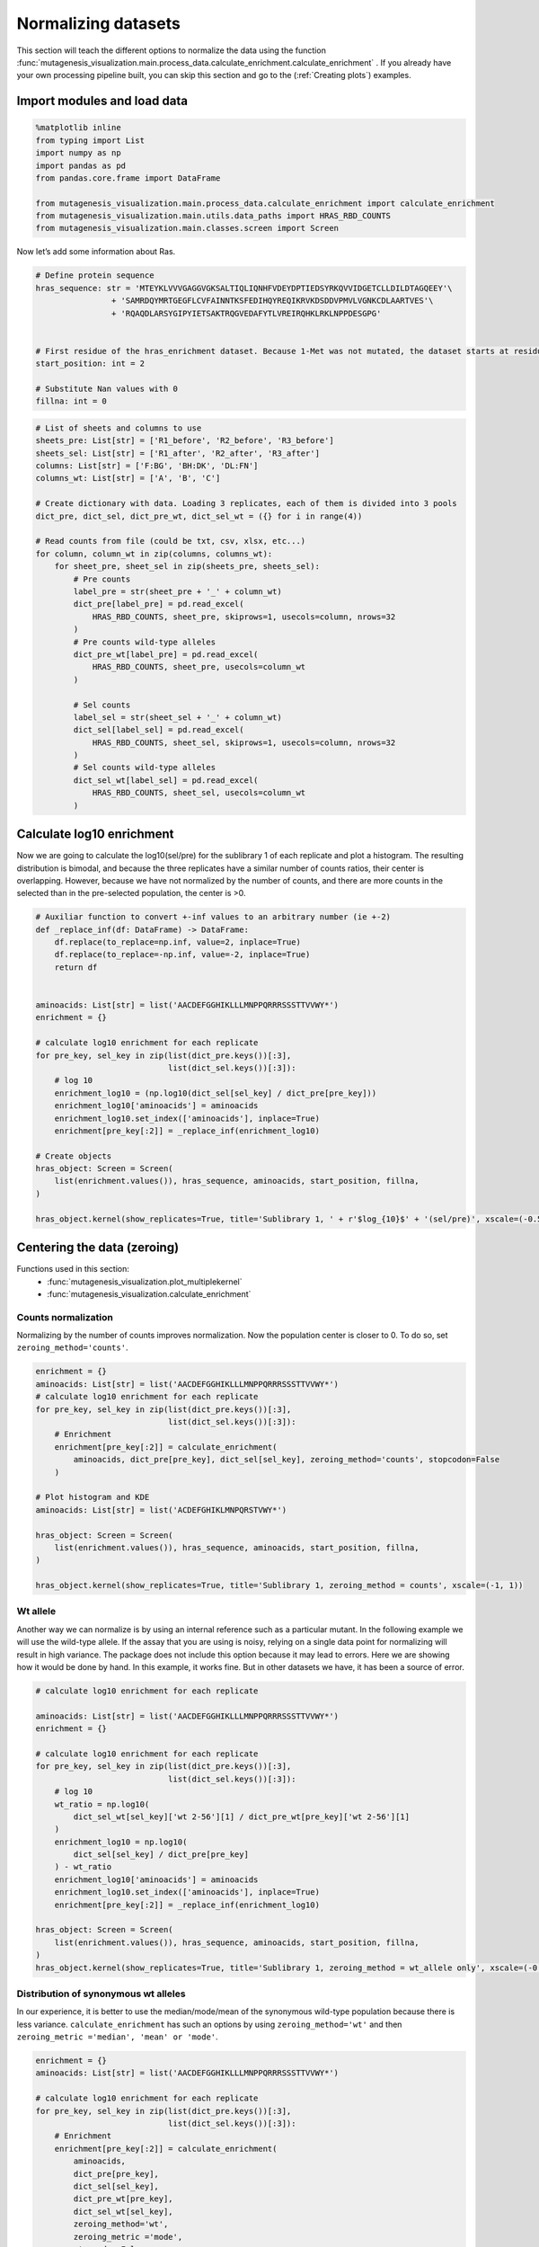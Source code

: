 Normalizing datasets
====================

This section will teach the different options to normalize the data using the function :func:`mutagenesis_visualization.main.process_data.calculate_enrichment.calculate_enrichment` . 
If you already have your own processing pipeline built, you can skip this section and go to the (:ref:`Creating plots`) examples.

Import modules and load data
----------------------------

.. code:: ipython3

    %matplotlib inline
    from typing import List
    import numpy as np
    import pandas as pd
    from pandas.core.frame import DataFrame
    
    from mutagenesis_visualization.main.process_data.calculate_enrichment import calculate_enrichment
    from mutagenesis_visualization.main.utils.data_paths import HRAS_RBD_COUNTS
    from mutagenesis_visualization.main.classes.screen import Screen


Now let’s add some information about Ras.

.. code:: ipython3

    # Define protein sequence
    hras_sequence: str = 'MTEYKLVVVGAGGVGKSALTIQLIQNHFVDEYDPTIEDSYRKQVVIDGETCLLDILDTAGQEEY'\
                    + 'SAMRDQYMRTGEGFLCVFAINNTKSFEDIHQYREQIKRVKDSDDVPMVLVGNKCDLAARTVES'\
                    + 'RQAQDLARSYGIPYIETSAKTRQGVEDAFYTLVREIRQHKLRKLNPPDESGPG'
    
    
    # First residue of the hras_enrichment dataset. Because 1-Met was not mutated, the dataset starts at residue 2
    start_position: int = 2
    
    # Substitute Nan values with 0
    fillna: int = 0


.. code:: ipython3

    # List of sheets and columns to use
    sheets_pre: List[str] = ['R1_before', 'R2_before', 'R3_before']
    sheets_sel: List[str] = ['R1_after', 'R2_after', 'R3_after']
    columns: List[str] = ['F:BG', 'BH:DK', 'DL:FN']
    columns_wt: List[str] = ['A', 'B', 'C']
    
    # Create dictionary with data. Loading 3 replicates, each of them is divided into 3 pools
    dict_pre, dict_sel, dict_pre_wt, dict_sel_wt = ({} for i in range(4))
    
    # Read counts from file (could be txt, csv, xlsx, etc...)
    for column, column_wt in zip(columns, columns_wt):
        for sheet_pre, sheet_sel in zip(sheets_pre, sheets_sel):
            # Pre counts
            label_pre = str(sheet_pre + '_' + column_wt)
            dict_pre[label_pre] = pd.read_excel(
                HRAS_RBD_COUNTS, sheet_pre, skiprows=1, usecols=column, nrows=32
            )
            # Pre counts wild-type alleles
            dict_pre_wt[label_pre] = pd.read_excel(
                HRAS_RBD_COUNTS, sheet_pre, usecols=column_wt
            )
    
            # Sel counts
            label_sel = str(sheet_sel + '_' + column_wt)
            dict_sel[label_sel] = pd.read_excel(
                HRAS_RBD_COUNTS, sheet_sel, skiprows=1, usecols=column, nrows=32
            )
            # Sel counts wild-type alleles
            dict_sel_wt[label_sel] = pd.read_excel(
                HRAS_RBD_COUNTS, sheet_sel, usecols=column_wt
            )

Calculate log10 enrichment
--------------------------

Now we are going to calculate the log10(sel/pre) for the sublibrary 1 of
each replicate and plot a histogram. The resulting distribution is
bimodal, and because the three replicates have a similar number of
counts ratios, their center is overlapping. However, because we have not
normalized by the number of counts, and there are more counts in the
selected than in the pre-selected population, the center is >0.

.. code:: ipython3

    # Auxiliar function to convert +-inf values to an arbitrary number (ie +-2)
    def _replace_inf(df: DataFrame) -> DataFrame:
        df.replace(to_replace=np.inf, value=2, inplace=True)
        df.replace(to_replace=-np.inf, value=-2, inplace=True)
        return df
    
    
    aminoacids: List[str] = list('AACDEFGGHIKLLLMNPPQRRRSSSTTVVWY*')
    enrichment = {}
    
    # calculate log10 enrichment for each replicate
    for pre_key, sel_key in zip(list(dict_pre.keys())[:3],
                                list(dict_sel.keys())[:3]):
        # log 10
        enrichment_log10 = (np.log10(dict_sel[sel_key] / dict_pre[pre_key]))
        enrichment_log10['aminoacids'] = aminoacids
        enrichment_log10.set_index(['aminoacids'], inplace=True)
        enrichment[pre_key[:2]] = _replace_inf(enrichment_log10)
    
    # Create objects
    hras_object: Screen = Screen(
        list(enrichment.values()), hras_sequence, aminoacids, start_position, fillna,
    )
    
    hras_object.kernel(show_replicates=True, title='Sublibrary 1, ' + r'$log_{10}$' + '(sel/pre)', xscale=(-0.5, 0.75))

.. image:: images/exported_images/hras_kdesub1.png
   :width: 350px
   :align: center

Centering the data (zeroing)
----------------------------

Functions used in this section:
    - :func:`mutagenesis_visualization.plot_multiplekernel`
    - :func:`mutagenesis_visualization.calculate_enrichment`


Counts normalization
~~~~~~~~~~~~~~~~~~~~

Normalizing by the number of counts improves normalization. Now the
population center is closer to 0. To do so, set
``zeroing_method='counts'``.

.. code:: ipython3

    enrichment = {}
    aminoacids: List[str] = list('AACDEFGGHIKLLLMNPPQRRRSSSTTVVWY*')
    # calculate log10 enrichment for each replicate
    for pre_key, sel_key in zip(list(dict_pre.keys())[:3],
                                list(dict_sel.keys())[:3]):
        # Enrichment
        enrichment[pre_key[:2]] = calculate_enrichment(
            aminoacids, dict_pre[pre_key], dict_sel[sel_key], zeroing_method='counts', stopcodon=False
        )
    
    # Plot histogram and KDE
    aminoacids: List[str] = list('ACDEFGHIKLMNPQRSTVWY*')
    
    hras_object: Screen = Screen(
        list(enrichment.values()), hras_sequence, aminoacids, start_position, fillna,
    )
    
    hras_object.kernel(show_replicates=True, title='Sublibrary 1, zeroing_method = counts', xscale=(-1, 1))

.. image:: images/exported_images/hras_zeroingcounts.png
   :width: 350px
   :align: center

Wt allele
~~~~~~~~~

Another way we can normalize is by using an internal reference such as a
particular mutant. In the following example we will use the wild-type
allele. If the assay that you are using is noisy, relying on a single
data point for normalizing will result in high variance. The package
does not include this option because it may lead to errors. Here we are
showing how it would be done by hand. In this example, it works fine.
But in other datasets we have, it has been a source of error.

.. code:: ipython3

    # calculate log10 enrichment for each replicate
    
    aminoacids: List[str] = list('AACDEFGGHIKLLLMNPPQRRRSSSTTVVWY*')
    enrichment = {}
    
    # calculate log10 enrichment for each replicate
    for pre_key, sel_key in zip(list(dict_pre.keys())[:3],
                                list(dict_sel.keys())[:3]):
        # log 10
        wt_ratio = np.log10(
            dict_sel_wt[sel_key]['wt 2-56'][1] / dict_pre_wt[pre_key]['wt 2-56'][1]
        )
        enrichment_log10 = np.log10(
            dict_sel[sel_key] / dict_pre[pre_key]
        ) - wt_ratio
        enrichment_log10['aminoacids'] = aminoacids
        enrichment_log10.set_index(['aminoacids'], inplace=True)
        enrichment[pre_key[:2]] = _replace_inf(enrichment_log10)
    
    hras_object: Screen = Screen(
        list(enrichment.values()), hras_sequence, aminoacids, start_position, fillna,
    )
    hras_object.kernel(show_replicates=True, title='Sublibrary 1, zeroing_method = wt_allele only', xscale=(-0.5, 0.5))

.. image:: images/exported_images/hras_zeroingwtallele.png
   :width: 350px
   :align: center

Distribution of synonymous wt alleles
~~~~~~~~~~~~~~~~~~~~~~~~~~~~~~~~~~~~~

In our experience, it is better to use the median/mode/mean of the
synonymous wild-type population because there is less variance.
``calculate_enrichment`` has such an options by using
``zeroing_method='wt'`` and then
``zeroing_metric ='median', 'mean' or 'mode'``.

.. code:: ipython3

    enrichment = {}
    aminoacids: List[str] = list('AACDEFGGHIKLLLMNPPQRRRSSSTTVVWY*')
    
    # calculate log10 enrichment for each replicate
    for pre_key, sel_key in zip(list(dict_pre.keys())[:3],
                                list(dict_sel.keys())[:3]):
        # Enrichment
        enrichment[pre_key[:2]] = calculate_enrichment(
            aminoacids,
            dict_pre[pre_key],
            dict_sel[sel_key],
            dict_pre_wt[pre_key],
            dict_sel_wt[sel_key],
            zeroing_method='wt',
            zeroing_metric ='mode',
            stopcodon=False
        )
    
    aminoacids: List[str] = list('ACDEFGHIKLMNPQRSTVWY*')
    
    hras_object: Screen = Screen(
        list(enrichment.values()), hras_sequence, aminoacids, start_position, fillna,
    )
    hras_object.kernel(show_replicates=True, title='Sublibrary 1, zeroing_method = wt', xscale=(-1.5, 1))

.. image:: images/exported_images/hras_zeroingwtpop.png
   :width: 350px
   :align: center

Wt alleles observation
~~~~~~~~~~~~~~~~~~~~~~

If the population of synonymous wild-type alleles (alleles that are
wild-type at a protein level, but not at a DNA level) is small, the
distribution of this variants may have high variance from sample to
sample. Also, you will notice that not all wild-type alleles are
neutral. The spread of these alleles gives a sense of the noise in the
experiment.

At least for the following data, there is no correlation between the
performance of wild-type alleles in different replicates, suggesting
that the higher or lower enrichment scores are caused by noise and not a
fitness difference caused by changes in protein expression.

.. code:: ipython3

    hras_object.kernel(show_replicates=True, show_wild_type_counts_only=True,title='Wild-type alleles', kernel_colors=['k', 'crimson', 'dodgerblue', 'g', 'silver'], xscale=(-0.5, 1), output_file="docs/images/exported_images/hras_wildtype_distribution.png")

.. image:: images/exported_images/hras_wildtype_distribution.png
   :width: 350px
   :align: center


Perform the scatter plots:

.. code:: ipython3

    hras_object.scatter_replicates(show_wild_type_counts_only=True,title='Wild-type alleles', xscale=(-1, 1), yscale=(-1, 1), output_file="docs/images/exported_images/hras_wildtype_scatter.png")

.. image:: images/exported_images/hras_wildtype_scatter_1_vs_2.png
   :width: 350px
   :align: center

.. image:: images/exported_images/hras_wildtype_scatter_1_vs_3.png
   :width: 350px
   :align: center

.. image:: images/exported_images/hras_wildtype_scatter_2_vs_3.png
   :width: 350px
   :align: center

Distribution of mutants
~~~~~~~~~~~~~~~~~~~~~~~

An alternative option to normalize the data is to use the
mean/median/mode of the population to some specific number such as zero.
To do so, use ``zeroing_method='population'``. The parameters of the
distribution will be calculated assuming a gaussian distribution. Not
only the three replicates are centered, but also they have the same
spread.

.. code:: ipython3

    enrichment = {}
    aminoacids: List[str] = list('AACDEFGGHIKLLLMNPPQRRRSSSTTVVWY*')
    
    # calculate log10 enrichment for each replicate
    for pre_key, sel_key in zip(list(dict_pre.keys())[:3],
                                list(dict_sel.keys())[:3]):
        # Enrichment
        enrichment[pre_key[:2]]  = calculate_enrichment(
            aminoacids,
            dict_pre[pre_key],
            dict_sel[sel_key],
            zeroing_method='population',
            zeroing_metric ='mode',
            stopcodon=False
        )
    
    aminoacids: List[str] = list('ACDEFGHIKLMNPQRSTVWY*')
    
    hras_object: Screen = Screen(
        list(enrichment.values()), hras_sequence, aminoacids, start_position, fillna,
    )
    hras_object.kernel(show_replicates=True, title='Sublibrary 1, zeroing_method = population', xscale=(-1, 1))

.. image:: images/exported_images/hras_zeroingpopulation.png
   :width: 350px
   :align: center

A variant of the previous method is to calculate the kernel density
estimate using ``zeroing_method='kernel'``. This option centers the
population using the mode of the KDE. If the data is bimodal, it will
select the main peak. Furthermore, it will use the standard deviation of
the main peak to scale the data. This method is useful when you have
split your library into multiple pools because it will not only center
the data properly but also do scale the data so each pool main peak has
the same standard deviation. Results are quite similar to setting
``zeroing_method='population'`` and ``zeroing_metric ='mode'``.

.. code:: ipython3

    enrichment = {}
    aminoacids: List[str] = list('AACDEFGGHIKLLLMNPPQRRRSSSTTVVWY*')
    
    # calculate log10 enrichment for each replicate
    for pre_key, sel_key in zip(list(dict_pre.keys())[:3],
                                list(dict_sel.keys())[:3]):
        # Enrichment
        enrichment[pre_key[:2]] = calculate_enrichment(
            aminoacids, dict_pre[pre_key], dict_sel[sel_key], zeroing_method='kernel', stopcodon=False
        )
    
    aminoacids: List[str] = list('ACDEFGHIKLMNPQRSTVWY*')
    
    hras_object: Screen = Screen(
        list(enrichment.values()), hras_sequence, aminoacids, start_position, fillna,
    )
    hras_object.kernel(show_replicates=True, title='Sublibrary 1, zeroing_method = kernel', xscale=(-1.5,1))

.. image:: images/exported_images/hras_zeroingkernel.png
   :width: 350px
   :align: center

Baseline subtraction
--------------------

Including stop codons in the library can be of great use because it
gives a control for basal signal in your assay. The algorithm has the
option to apply a baseline subtraction. The way it works is it sets the
stop codons counts of the selected population to 0 (baseline) and
subtracts the the baseline signal to every other mutant. To use this
option, set ``stopcodon=True``. You will notice that it get rids of the
shoulder peak, and now the distribution looks unimodal with a big left
shoulder.

.. code:: ipython3

    enrichment = {}
    aminoacids: List[str] = list('AACDEFGGHIKLLLMNPPQRRRSSSTTVVWY*')
    
    # calculate log10 enrichment for each replicate
    for pre_key, sel_key in zip(list(dict_pre.keys())[:3],
                                list(dict_sel.keys())[:3]):
        # Enrichment
        enrichment[pre_key[:2]] = calculate_enrichment(
            aminoacids, dict_pre[pre_key], dict_sel[sel_key], zeroing_method='kernel', stopcodon=True
        )
    
    aminoacids: List[str] = list('ACDEFGHIKLMNPQRSTVWY*')
    
    hras_object: Screen = Screen(
        list(enrichment.values()), hras_sequence, aminoacids, start_position, fillna,
    )
    hras_object.kernel(show_replicates=True, title='Sublibrary 1, baseline subtraction', xscale=(-5, 1.5))

.. image:: images/exported_images/hras_baselinesubtr.png
   :width: 350px
   :align: center

Scaling
-------

By now you probably have realized that different options of
normalization affect to the spread of the data. The rank between each
mutant is unchanged between the different methods, so it is a matter of
multiplying/dividing by a scalar to adjust the data spread. Changing the
value of the parameter ``std_scale`` will do the job. You will probably
do some trial an error until you find the right value. In the following
example we are changing the ``std_scale`` parameter for each of the
three replicates shown. Note that the higher the scalar, the higher the
spread.

.. code:: ipython3

    enrichment_scalar = {}
    scalars: List[str] = [0.1, 0.2, 0.3]
    aminoacids: List[str] = list('AACDEFGGHIKLLLMNPPQRRRSSSTTVVWY*')
    
    # calculate log10 enrichment for each replicate
    for pre_key, sel_key, scalar in zip(list(dict_pre.keys())[:3],
                                        list(dict_sel.keys())[:3], scalars):
        # Enrichment
        enrichment_log10 = calculate_enrichment(
            aminoacids,
            dict_pre[pre_key],
            dict_sel[sel_key],
            zeroing_method='kernel',
            stopcodon=True,
            std_scale=scalar
        )
        enrichment_scalar[pre_key[:2]] = enrichment_log10
    
    
    aminoacids: List[str] = list('ACDEFGHIKLMNPQRSTVWY*')
    
    hras_object: Screen = Screen(
        list(enrichment_scalar.values()), hras_sequence, aminoacids, start_position, fillna,
    )
    hras_object.kernel(show_replicates=True, title='Sublibrary 1, scaling', xscale=(-5, 1.5))

.. image:: images/exported_images/hras_scaling.png
   :width: 350px
   :align: center

Multiple sublibraries
---------------------

In our own research projects, where we have multiple DNA pools, we have
determined that the combination of parameters that best suit us it to
the wild-type synonymous sequences to do a first data normalization
step. Then use ``zeroing_method = 'kernel'`` to zero the data and use
``stopcodon=True`` in order to determine the baseline level of signal.
You may need to use different parameters for your purposes. Feel free to
get in touch if you have questions regarding data normalization.

.. code:: ipython3

    # Labels
    labels: List[str] = ['Sublibrary 1', 'Sublibrary 2', 'Sublibrary 3']
    zeroing_options: List[str] = ['population', 'counts', 'wt', 'kernel']
    title: str = 'Rep-A sublibraries, zeroing_method = '
    
    # xscale
    xscales = [(-2, 1), (-2.5, 0.5), (-3.5, 1.5), (-3.5, 1.5)]
    # declare dictionary
    enrichment_lib = {}
    df_lib = {}
    
    for option, xscale in zip(zeroing_options, xscales):
        for pre_key, sel_key, label in zip(list(dict_pre.keys())[::3],
                                           list(dict_sel.keys())[::3], labels):
            aminoacids: List[str] = list('AACDEFGGHIKLLLMNPPQRRRSSSTTVVWY*')
    
            # log 10
            enrichment_lib[label]  = calculate_enrichment(
                aminoacids,
                dict_pre[pre_key],
                dict_sel[sel_key],
                dict_pre_wt[pre_key],
                dict_sel_wt[sel_key],
                zeroing_method=option,
                zeroing_metric ='mode',
                stopcodon=True,
                infinite=2
            )
    
        # Concatenate sublibraries and store in dict
        df_lib[option] = pd.concat([
            enrichment_lib['Sublibrary 1'], enrichment_lib['Sublibrary 2'],
            enrichment_lib['Sublibrary 3']
        ],ignore_index=True, axis=1)
    
    
        # Plot
        aminoacids: List[str] = list('ACDEFGHIKLMNPQRSTVWY*')
    
        hras_sublibrary1: Screen = Screen(
            enrichment_lib['Sublibrary 1'], hras_sequence, aminoacids, start_position, fillna,
        )
        hras_sublibrary2: Screen = Screen(
            enrichment_lib['Sublibrary 2'], hras_sequence, aminoacids, start_position, fillna,
        )
        hras_sublibrary3: Screen = Screen(
            enrichment_lib['Sublibrary 3'], hras_sequence, aminoacids, start_position, fillna,
        )
        hras_sublibrary1.multiple_kernel([hras_sublibrary2, hras_sublibrary3], label_kernels = labels, title=title + option, xscale=xscale)

.. image:: images/exported_images/hras_repA_zeroingpopulation.png
   :width: 350px

.. image:: images/exported_images/hras_repA_zeroingcounts.png
   :width: 350px
   
.. image:: images/exported_images/hras_repA_zeroingwt.png
   :width: 350px
   
.. image:: images/exported_images/hras_repA_zeroingkernel.png
   :width: 350px

Heatmaps
--------

Function and class used in this section:
    - :class:`mutagenesis_visualization.main.classes.screen.Screen`
    - :meth:`mutagenesis_visualization.main.heatmaps.heatmap.Heatmap`

We are going to evaluate how does the heatmap of produced by each of the
normalization methods. We are not going to scale the data, so some
heatmaps may look more washed out than others. That is not an issue
since can easily be changed by using ``std_scale``.

.. code:: ipython3

    # First we need to create the objects
    
    # Define protein sequence
    hras_sequence: str = 'MTEYKLVVVGAGGVGKSALTIQLIQNHFVDEYDPTIEDSYRKQVVIDGETCLLDILDTAGQEEY'\
                    + 'SAMRDQYMRTGEGFLCVFAINNTKSFEDIHQYREQIKRVKDSDDVPMVLVGNKCDLAARTVES'\
                    + 'RQAQDLARSYGIPYIETSAKTRQGVEDAFYTLVREIRQHKLRKLNPPDESGPG'
    
    # Order of amino acid substitutions in the hras_enrichment dataset
    aminoacids: List[str] = list('ACDEFGHIKLMNPQRSTVWY*')
    
    # First residue of the hras_enrichment dataset. Because 1-Met was not mutated, the dataset starts at residue 2
    start_position: int = 2
    
    # Create objects
    objects = {}
    for key, value in df_lib.items():
        temp = Screen(value, hras_sequence, aminoacids, start_position)
        objects[key] = temp

Now that the objects are created and stored in a dictionary, we will use
the method ``object.heatmap``. You will note that the first heatmap
(“population”) looks a bit washed out. If you look at the kernel
distribution, the spread is smaller. The “kernel” and “wt” heatmaps look
almost identical, while the “counts” heatmap looks all blue. This is
caused by the algorithm not being able to center the data properly, and
everything seems to be loss of function. That is why it is important to
select the method of normalization that works with your data.

.. code:: ipython3

    titles: List[str] = ['population', 'counts', 'wt', 'kernel']
    
    # Create objects
    for obj, title in zip(objects.values(), titles):
        obj.heatmap(title='Normalization by ' + title + ' method')

.. image:: images/exported_images/hras_heatmap_norm_population.png

.. image:: images/exported_images/hras_heatmap_norm_counts.png
   
.. image:: images/exported_images/hras_heatmap_norm_wt.png
   
.. image:: images/exported_images/hras_heatmap_norm_kernel.png

